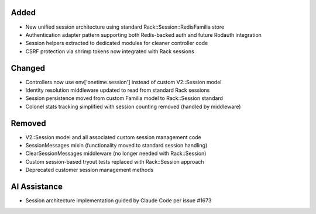 Added
-----

- New unified session architecture using standard Rack::Session::RedisFamilia store
- Authentication adapter pattern supporting both Redis-backed auth and future Rodauth integration
- Session helpers extracted to dedicated modules for cleaner controller code
- CSRF protection via shrimp tokens now integrated with Rack sessions

Changed
-------

- Controllers now use env['onetime.session'] instead of custom V2::Session model
- Identity resolution middleware updated to read from standard Rack sessions
- Session persistence moved from custom Familia model to Rack::Session standard
- Colonel stats tracking simplified with session counting removed (handled by middleware)

Removed
-------

- V2::Session model and all associated custom session management code
- SessionMessages mixin (functionality moved to standard session handling)
- ClearSessionMessages middleware (no longer needed with Rack::Session)
- Custom session-based tryout tests replaced with Rack::Session approach
- Deprecated customer session management methods

AI Assistance
-------------

- Session architecture implementation guided by Claude Code per issue #1673
